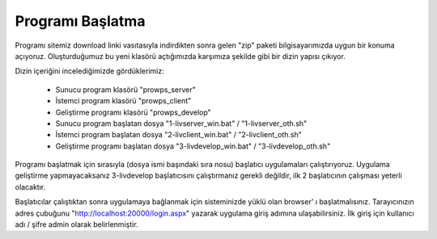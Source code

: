 Programı Başlatma
=================
Programı sitemiz download linki vasıtasıyla indirdikten sonra gelen "zip" paketi bilgisayarımızda uygun bir konuma açıyoruz. Oluşturduğumuz bu yeni klasörü açtığımızda karşımıza şekilde gibi bir dizin yapısı çıkıyor.

.. image:: img/firstrun.png

Dizin içeriğini incelediğimizde gördüklerimiz:

  * Sunucu program klasörü "prowps_server"
  * İstemci program klasörü "prowps_client"
  * Geliştirme programı klasörü "prowps_develop"
  * Sunucu program başlatan dosya "1-livserver_win.bat" / "1-livserver_oth.sh"
  * İstemci program başlatan dosya "2-livclient_win.bat" / "2-livclient_oth.sh"
  * Geliştirme programı başlatan dosya "3-livdevelop_win.bat" / "3-livdevelop_oth.sh"

Programı başlatmak için sırasıyla (dosya ismi başındaki sıra nosu) başlatıcı uygulamaları çalıştırıyoruz. Uygulama geliştirme yapmayacaksanız 3-livdevelop başlatıcısını çalıştırmanız gerekli değildir, ilk 2 başlatıcının çalışması yeterli olacaktır.

Başlatıcılar çalıştıktan sonra uygulamaya bağlanmak için sisteminizde yüklü olan browser' ı başlatmalısınız. Tarayıcınızın adres çubuğunu "http://localhost:20000/login.aspx" yazarak uygulama giriş adımına ulaşabilirsiniz. İlk giriş için kullanıcı adı / şifre admin olarak belirlenmiştir.
